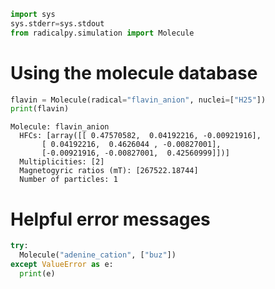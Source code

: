 #+PROPERTY: header-args:python  :session *python* :results output :exports both

#+begin_src python :results silent
  import sys
  sys.stderr=sys.stdout
  from radicalpy.simulation import Molecule
#+end_src


* Using the molecule database

#+begin_src python :exports both
  flavin = Molecule(radical="flavin_anion", nuclei=["H25"])
  print(flavin)
#+end_src

#+RESULTS:
: Molecule: flavin_anion
:   HFCs: [array([[ 0.47570582,  0.04192216, -0.00921916],
:        [ 0.04192216,  0.4626044 , -0.00827001],
:        [-0.00921916, -0.00827001,  0.42560999]])]
:   Multiplicities: [2]
:   Magnetogyric ratios (mT): [267522.18744]
:   Number of particles: 1


* Helpful error messages

#+begin_src python
  try:
    Molecule("adenine_cation", ["buz"])
  except ValueError as e:
    print(e)
#+end_src

#+RESULTS:
: Available nuclei below.
: N6-H2 (hfc = -0.66)
: N6-H1 (hfc = -0.63)
: C8-H (hfc = -0.55)

